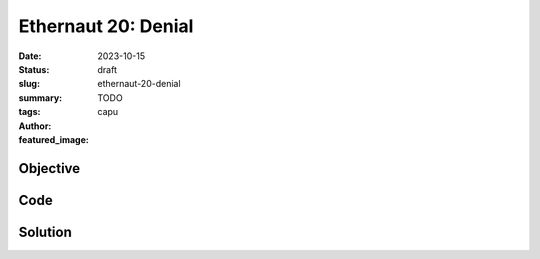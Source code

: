 ###########################
Ethernaut 20: Denial
###########################
:date: 2023-10-15
:status: draft
:slug: ethernaut-20-denial
:summary: TODO
:tags: 
:author: capu
:featured_image:


Objective
=========

Code
====
.. code-block:: solidity
    :linenos: inline
    :hl_lines: 1

    contract Denial {
        address public partner; // withdrawal partner - pay the gas, split the withdraw
        address payable public constant owner = payable(address(0xA9E));
        uint256 timeLastWithdrawn;
        mapping(address => uint256) withdrawPartnerBalances; // keep track of partners balances

        function setWithdrawPartner(address _partner) public {
            partner = _partner;
        }

        // withdraw 1% to recipient and 1% to owner
        function withdraw() public {
            uint256 amountToSend = address(this).balance / 100;
            // perform a call without checking return
            // The recipient can revert, the owner will still get their share
            (bool sent,) = partner.call{value: amountToSend}("");
            owner.transfer(amountToSend);
            // keep track of last withdrawal time
            timeLastWithdrawn = block.timestamp;
            withdrawPartnerBalances[partner] += amountToSend;
        }

        // allow deposit of funds
        receive() external payable {}

        // convenience function
        function contractBalance() public view returns (uint256) {
            return address(this).balance;
        }
    }


Solution
========
.. code-block:: solidity
    :linenos: inline
    :hl_lines: 1
